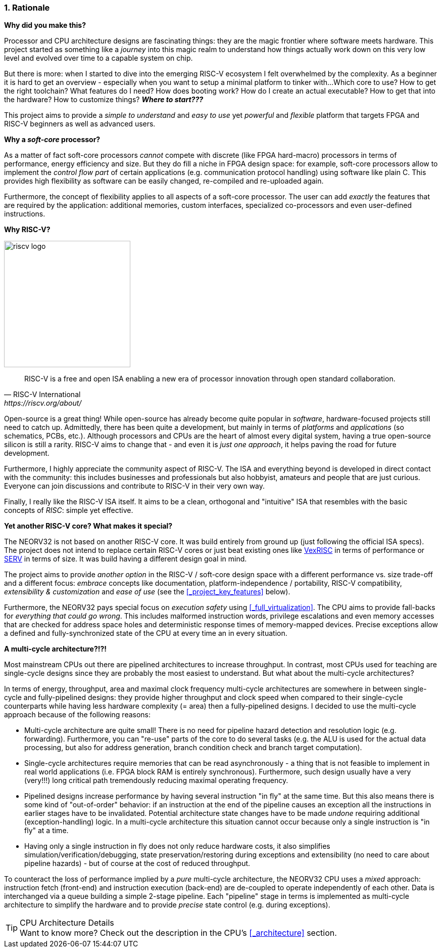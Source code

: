 :sectnums:
=== Rationale

**Why did you make this?**

Processor and CPU architecture designs are fascinating things: they are the magic frontier where software meets hardware.
This project started as something like a _journey_ into this magic realm to understand how things actually work
down on this very low level and evolved over time to a capable system on chip.

But there is more: when I started to dive into the emerging RISC-V ecosystem I felt overwhelmed by the complexity.
As a beginner it is hard to get an overview - especially when you want to setup a minimal platform to tinker with...
Which core to use? How to get the right toolchain? What features do I need? How does booting work? How do I
create an actual executable? How to get that into the hardware? How to customize things? **_Where to start???_**

This project aims to provide a _simple to understand_ and _easy to use_ yet _powerful_ and _flexible_ platform
that targets FPGA and RISC-V beginners as well as advanced users.


**Why a _soft-core_ processor?**

As a matter of fact soft-core processors _cannot_ compete with discrete (like FPGA hard-macro) processors in terms
of performance, energy efficiency and size. But they do fill a niche in FPGA design space: for example, soft-core processors
allow to implement the _control flow part_ of certain applications (e.g. communication protocol handling) using
software like plain C. This provides high flexibility as software can be easily changed, re-compiled and
re-uploaded again.

Furthermore, the concept of flexibility applies to all aspects of a soft-core processor. The user can add
_exactly_ the features that are required by the application: additional memories, custom interfaces, specialized
co-processors and even user-defined instructions.


**Why RISC-V?**

image::riscv_logo.png[width=250,align=left]

[quote, RISC-V International, https://riscv.org/about/]
____
RISC-V is a free and open ISA enabling a new era of processor innovation through open standard collaboration.
____

Open-source is a great thing!
While open-source has already become quite popular in _software_, hardware-focused projects still need to catch up.
Admittedly, there has been quite a development, but mainly in terms of _platforms_ and _applications_ (so
schematics, PCBs, etc.). Although processors and CPUs are the heart of almost every digital system, having a true
open-source silicon is still a rarity. RISC-V aims to change that - and even it is _just one approach_, it helps paving
the road for future development.

Furthermore, I highly appreciate the community aspect of RISC-V. The ISA and everything beyond is developed in direct
contact with the community: this includes businesses and professionals but also hobbyist, amateurs and people
that are just curious. Everyone can join discussions and contribute to RISC-V in their very own way.

Finally, I really like the RISC-V ISA itself. It aims to be a clean, orthogonal and "intuitive" ISA that
resembles with the basic concepts of _RISC_: simple yet effective.


**Yet another RISC-V core? What makes it special?**

The NEORV32 is not based on another RISC-V core. It was build entirely from ground up (just following the official
ISA specs). The project does not intend to replace certain RISC-V cores or
just beat existing ones like https://github.com/SpinalHDL/VexRiscv[VexRISC] in terms of performance or
https://github.com/olofk/serv[SERV] in terms of size. It was build having a different design goal in mind.

The project aims to provide _another option_ in the RISC-V / soft-core design space with a different performance
vs. size trade-off and a different focus: _embrace_ concepts like documentation, platform-independence / portability,
RISC-V compatibility, _extensibility & customization_ and _ease of use_ (see the <<_project_key_features>> below).

Furthermore, the NEORV32 pays special focus on _execution safety_ using <<_full_virtualization>>. The CPU aims to
provide fall-backs for _everything that could go wrong_. This includes malformed instruction words, privilege escalations
and even memory accesses that are checked for address space holes and deterministic response times of memory-mapped
devices. Precise exceptions allow a defined and fully-synchronized state of the CPU at every time an in every situation.


**A multi-cycle architecture?!?!**

Most mainstream CPUs out there are pipelined architectures to increase throughput. In contrast, most CPUs used for
teaching are single-cycle designs since they are probably the most easiest to understand. But what about the
multi-cycle architectures?

In terms of energy, throughput, area and maximal clock frequency multi-cycle architectures are somewhere in between
single-cycle and fully-pipelined designs: they provide higher throughput and clock speed when compared to their
single-cycle counterparts while having less hardware complexity (= area) then a fully-pipelined designs. I decided to use the
multi-cycle approach because of the following reasons:

* Multi-cycle architecture are quite small! There is no need for pipeline hazard detection and resolution logic
(e.g. forwarding). Furthermore, you can "re-use" parts of the core to do several tasks (e.g. the ALU is used for the actual data
processing, but also for address generation, branch condition check and branch target computation).
* Single-cycle architectures require memories that can be read asynchronously - a thing that is not feasible to implement
in real world applications (i.e. FPGA block RAM is entirely synchronous). Furthermore, such design usually have a very (very!!!)
long critical path tremendously reducing maximal operating frequency.
* Pipelined designs increase performance by having several instruction "in fly" at the same time. But this also means
there is some kind of "out-of-order" behavior: if an instruction at the end of the pipeline causes an exception
all the instructions in earlier stages have to be invalidated. Potential architecture state changes have to be made _undone_
requiring additional (exception-handling) logic. In a multi-cycle architecture this situation cannot occur because only a
single instruction is "in fly" at a time.
* Having only a single instruction in fly does not only reduce hardware costs, it also simplifies simulation/verification/debugging,
state preservation/restoring during exceptions and extensibility (no need to care about pipeline hazards) - but of course at the
cost of reduced throughput.

To counteract the loss of performance implied by a _pure_ multi-cycle architecture, the NEORV32 CPU uses a _mixed_ approach: instruction fetch
(front-end) and instruction execution (back-end) are de-coupled to operate independently of each other. Data is interchanged via a queue
building a simple 2-stage pipeline. Each "pipeline" stage in terms is implemented as multi-cycle architecture to simplify
the hardware and to provide _precise_ state control (e.g. during exceptions).

.CPU Architecture Details
[TIP]
Want to know more? Check out the description in the CPU's <<_architecture>> section.
